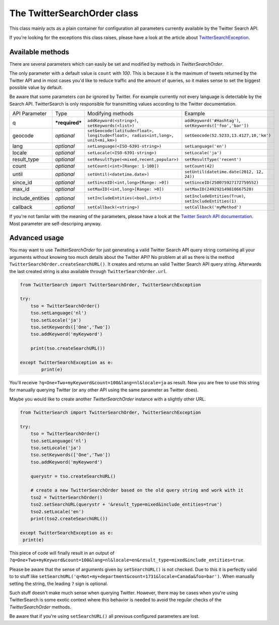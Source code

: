 The TwitterSearchOrder class
============================

This class mainly acts as a plain container for configuration all parameters currently available by the Twitter Search API.

If you're looking for the exceptions this class raises, please have a look at the article about `TwitterSearchException <TwitterSearchException.html>`_.


Available methods
-----------------

There are several parameters which can easily be set and modified by methods in *TwitterSearchOrder*. 

The only parameter with a default value is ``count`` with *100*. This is because it is the maximum of tweets returned by the Twitter API and in most cases you'd like to reduce traffic and the amount of queries, so it makes sense to set the biggest possible value by default.

Be aware that some parameters *can be* ignored by Twitter. For example currently not every language is detectable by the Search API. TwitterSearch is only responsible for transmitting values according to the Twitter documentation.

================ ============== ================================================================================ ==========================================================
API Parameter    Type           Modifying methods                                                                Example
---------------- -------------- -------------------------------------------------------------------------------- ----------------------------------------------------------
q                ***required*** ``addKeyword(<string>)``, ``setKeywords(<list>)``                                ``addKeyword('#Hashtag')``, ``setKeywords(['foo','bar'])``
---------------- -------------- -------------------------------------------------------------------------------- ----------------------------------------------------------
geocode          *optional*     ``setGeocode(latitude<float>, longitude<float>, radius<int,long>, unit<mi,km>)`` ``setGeocode(52.5233,13.4127,10,'km')``
---------------- -------------- -------------------------------------------------------------------------------- ----------------------------------------------------------
lang             *optional*     ``setLanguage(<ISO-6391-string>)``                                               ``setLanguage('en')``
---------------- -------------- -------------------------------------------------------------------------------- ----------------------------------------------------------
locale           *optional*     ``setLocale(<ISO-6391-string>)``                                                 ``setLocale('ja')``
---------------- -------------- -------------------------------------------------------------------------------- ----------------------------------------------------------
result_type      *optional*     ``setResultType(<mixed,recent,popular>)``                                        ``setResultType('recent')``
---------------- -------------- -------------------------------------------------------------------------------- ----------------------------------------------------------
count            *optional*     ``setCount(<int>[Range: 1-100])``                                                ``setCount(42)``
---------------- -------------- -------------------------------------------------------------------------------- ----------------------------------------------------------
until            *optional*     ``setUntil(<datetime.date>)``                                                    ``setUntil(datetime.date(2012, 12, 24))``
---------------- -------------- -------------------------------------------------------------------------------- ----------------------------------------------------------
since_id         *optional*     ``setSinceID(<int,long>[Range: >0])``                                            ``setSinceID(250075927172759552)``
---------------- -------------- -------------------------------------------------------------------------------- ----------------------------------------------------------
max_id           *optional*     ``setMaxID(<int,long>[Range: >0])``                                              ``setMaxID(249292149810667520)``
---------------- -------------- -------------------------------------------------------------------------------- ----------------------------------------------------------
include_entities *optional*     ``setIncludeEntities(<bool,int>)``                                               ``setIncludeEntities(True)``, ``setIncludeEntities(1)``
---------------- -------------- -------------------------------------------------------------------------------- ----------------------------------------------------------
callback         *optional*     ``setCallback(<string>)``                                                        ``setCallback('myMethod')``
================ ============== ================================================================================ ==========================================================

If you're not familar with the meaning of the parameters, please have a look at the `Twitter Search API documentation <https://dev.twitter.com/docs/api/1.1/get/search/tweets>`_. Most parameter are self-descriping anyway.

Advanced usage
--------------

You may want to use *TwitterSearchOrder* for just generating a valid Twitter Search API query string containing all your arguments without knowing too much details about the Twitter API? No problem at all as there is the method ``TwitterSearchOrder.createSearchURL()``. It creates and returns an valid Twitter Search API query string. Afterwards the last created string is also available through ``TwitterSearchOrder.url``.

.. code-block:: python

	from TwitterSearch import TwitterSearchOrder, TwitterSearchException
	
	try:
	    tso = TwitterSearchOrder()
	    tso.setLanguage('nl')
	    tso.setLocale('ja')
	    tso.setKeywords(['One','Two'])
	    tso.addKeyword('myKeyword')
	
	    print(tso.createSearchURL())
	
	except TwitterSearchException as e:
    		print(e)

You'll receive ``?q=One+Two+myKeyword&count=100&lang=nl&locale=ja`` as result. Now you are free to use this string for manually querying Twitter (or any other API using the same parameter as Twitter does).

Maybe you would like to create another *TwitterSearchOrder* instance with a slightly other URL.

.. code-block:: python
	
	from TwitterSearch import TwitterSearchOrder, TwitterSearchException
	
	try:
	    tso = TwitterSearchOrder()
	    tso.setLanguage('nl')
	    tso.setLocale('ja')
	    tso.setKeywords(['One','Two'])
	    tso.addKeyword('myKeyword')
	
	    querystr = tso.createSearchURL()
	
	    # create a new TwitterSearchOrder based on the old query string and work with it
	    tso2 = TwitterSearchOrder()
	    tso2.setSearchURL(querystr + '&result_type=mixed&include_entities=true')
	    tso2.setLocale('en')
	    print(tso2.createSearchURL())
	
	except TwitterSearchException as e:
   	 print(e)

This piece of code will finally result in an output of ``?q=One+Two+myKeyword&count=100&lang=nl&locale=en&result_type=mixed&include_entities=true``.

Please be aware that the sense of arguments given by ``setSearchURL()`` is not checked. Due to this it is perfectly valid to to stuff like ``setSearchURL('q=Not+my+department&count=1731&locale=Canada&foo=bar')``. When manually setting the string, the leading ``?`` sign is optional.

Such stuff doesn't make much sense when querying Twitter. However, there may be cases when you're using TwitterSearch is some exotic context where this behavior is needed to avoid the regular checks of the *TwitterSearchOrder* methods.

Be aware that if you're using ``setSearchURL()`` all previous configured parameters are lost.
